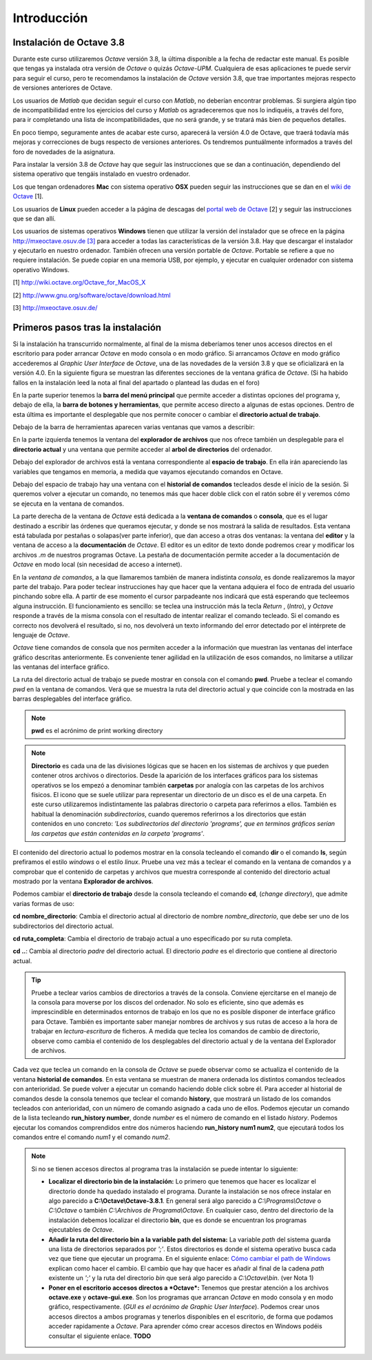 .. intro.rst

Introducción
============

Instalación de Octave 3.8
-------------------------

Durante este curso utilizaremos *Octave* versión 3.8, la última disponible a la fecha de redactar este manual. Es posible que tengas ya instalada otra versión de *Octave* o quizás *Octave-UPM*. Cualquiera de esas aplicaciones te puede servir para seguir el curso, pero te recomendamos la instalación de *Octave* versión 3.8, que trae importantes mejoras respecto de versiones anteriores de Octave. 

Los usuarios de *Matlab* que decidan seguir el curso con *Matlab*, no deberían encontrar problemas. Si surgiera algún tipo de incompatibilidad entre los ejercicios del curso y *Matlab* os agradeceremos que nos lo indiquéis, a través del foro, para ir completando una lista de incompatibilidades, que no será grande, y se tratará más bien de pequeños detalles.

En poco tiempo, seguramente antes de acabar este curso, aparecerá la versión 4.0 de Octave, que traerá todavía más mejoras y correcciones de bugs respecto de versiones anteriores. Os tendremos puntuálmente informados a través del foro de novedades de la asignatura.

Para instalar la versión 3.8 de *Octave* hay que seguir las instrucciones que se dan a continuación, dependiendo del sistema operativo que tengáis instalado en vuestro ordenador.

Los que tengan ordenadores **Mac** con sistema operativo **OSX** pueden seguir las instrucciones que se dan en el `wiki de Octave <http://wiki.octave.org/Octave_for_MacOS_X>`_ [1].

Los usuarios de **Linux** pueden acceder a la página de descagas del `portal web de Octave <http://www.gnu.org/software/octave/download.html>`_ [2] y seguir las instrucciones que se dan allí.

Los usuarios de sistemas operativos **Windows** tienen que utilizar la versión del instalador que se ofrece en la página `http://mxeoctave.osuv.de [3] <http://mxeoctave.osuv.de>`_ para acceder a todas las características de la versión 3.8. Hay que descargar el instalador y ejecutarlo en nuestro ordenador. También ofrecen una versión portable de *Octave*. Portable se refiere a que no requiere instalación. Se puede copiar en una memoria USB, por ejemplo, y ejecutar en cualquier ordenador con sistema operativo Windows.

[1] http://wiki.octave.org/Octave_for_MacOS_X 

[2] http://www.gnu.org/software/octave/download.html

[3] http://mxeoctave.osuv.de/

Primeros pasos tras la instalación
----------------------------------
Si la instalación ha transcurrido normalmente, al final de la misma deberíamos tener unos accesos directos en el escritorio para poder arrancar *Octave* en modo consola o en modo gráfico. Si arrancamos *Octave* en modo gráfico accederemos al *Graphic User Interface* de *Octave*, una de las novedades de la versión 3.8 y que se oficializará en la versión 4.0. En la siguiente figura se muestran las diferentes secciones de la ventana gráfica de *Octave*. (Si ha habido fallos en la instalación leed la nota al final del apartado o plantead las dudas en el foro)

.. image:: _static/octavegui.png
   :width: 800px
   :alt: octavegui

En la parte superior tenemos la **barra del menú principal** que permite acceder a distintas opciones del programa y, debajo de ella, la **barra de botones y herramientas**, que permite acceso directo a algunas de estas opciones. Dentro de esta última es importante el desplegable que nos permite conocer o cambiar el **directorio actual de trabajo**.

Debajo de la barra de herramientas aparecen varias ventanas que vamos a describir:

En la parte izquierda tenemos la ventana del **explorador de archivos** que nos ofrece también un desplegable para el **directorio actual** y una ventana que permite acceder al **arbol de directorios** del ordenador.

Debajo del explorador de archivos está la ventana correspondiente al **espacio de trabajo**. En ella irán apareciendo las variables que tengamos en memoria, a medida que vayamos ejecutando comandos en Octave.

Debajo del espacio de trabajo hay una ventana con el **historial de comandos** tecleados desde el inicio de la sesión. Si queremos volver a ejecutar un comando, no tenemos más que hacer doble click con el ratón sobre él y veremos cómo se ejecuta en la ventana de comandos.

La parte derecha de la ventana de *Octave* está dedicada a la **ventana de comandos** o **consola**, que es el lugar destinado a escribir las órdenes que queramos ejecutar, y donde se nos mostrará la salida de resultados. Esta ventana está tabulada por pestañas o solapas(ver parte inferior), que dan acceso a otras dos ventanas: la ventana del **editor** y la ventana de acceso a la **documentación** de *Octave*. El editor es un editor de texto donde podremos crear y modificar los archivos *.m* de nuestros programas Octave. La pestaña de documentación permite acceder a la documentación de *Octave* en modo local (sin necesidad de acceso a internet).

En la *ventana de comandos*, a la que llamaremos también de manera indistinta *consola*, es donde realizaremos la mayor parte del trabajo. Para poder teclear instrucciones hay que hacer que la ventana adquiera el foco de entrada del usuario pinchando sobre ella. A partir de ese momento el cursor parpadeante nos indicará que está esperando que tecleemos alguna instrucción. El funcionamiento es sencillo: se teclea una instrucción más la tecla *Return* , (*Intro*), y *Octave* responde a través de la misma consola con el resultado de intentar realizar el comando tecleado. Si el comando es correcto nos devolverá el resultado, si no, nos devolverá un texto informando del error detectado por el intérprete de lenguaje de *Octave*.

*Octave* tiene comandos de consola que nos permiten acceder a la información que muestran las ventanas del interface gráfico descritas anteriormente. Es conveniente tener agilidad en la utilización de esos comandos, no limitarse a utilizar las ventanas del interface gráfico.

La ruta del directorio actual de trabajo se puede mostrar en consola con el comando **pwd**. Pruebe a teclear el comando *pwd* en la ventana de comandos. Verá que se muestra la ruta del directorio actual y que coincide con la mostrada en las barras desplegables del interface gráfico.

.. note:: **pwd** es el acrónimo de print working directory

.. note:: **Directorio** es cada una de las divisiones lógicas que se hacen en los sistemas de archivos y que pueden contener otros archivos o directorios. Desde la aparición de los interfaces gráficos para los sistemas operativos se los empezó a denominar también **carpetas** por analogía con las carpetas de los archivos físicos. El icono que se suele utilizar para representar un directorio de un disco es el de una carpeta. En este curso utilizaremos indistintamente las palabras directorio o carpeta para referirnos a ellos. También es habitual la denominación *subdirectorios*, cuando queremos referirnos a los directorios que están contenidos en uno concreto: *'Los subdirectorios del directorio 'programs', que en terminos gráficos serían las carpetas que están contenidas en la carpeta 'programs'*.

El contenido del directorio actual lo podemos mostrar en la consola tecleando el comando **dir** o el comando **ls**, según prefiramos el estilo *windows* o el estilo *linux*. Pruebe una vez más a teclear el comando en la ventana de comandos y a comprobar que el contenido de carpetas y archivos que muestra corresponde al contenido del directorio actual mostrado por la ventana **Explorador de archivos**.

Podemos cambiar el **directorio de trabajo** desde la consola tecleando el comando **cd**, (*change directory*), que admite varias formas de uso:

**cd nombre_directorio**: Cambia el directorio actual al directorio de nombre *nombre_directorio*, que debe ser uno de los subdirectorios del directorio actual.

**cd ruta_completa**: Cambia el directorio de trabajo actual a uno especificado por su ruta completa.

**cd ..**: Cambia al directorio *padre* del directorio actual. El directorio *padre* es el directorio que contiene al directorio actual.

.. tip:: 
	Pruebe a teclear varios cambios de directorios a través de la consola. Conviene ejercitarse en el manejo de la consola para moverse por los discos del ordenador. No solo es eficiente, sino que además es imprescindible en determinados entornos de trabajo en los que no es posible disponer de interface gráfico para Octave. También es importante saber manejar nombres de archivos y sus rutas de acceso a la hora de trabajar en *lectura-escritura* de ficheros. A medida que teclea los comandos de cambio de directorio, observe como cambia el contenido de los desplegables del directorio actual y de la ventana del Explorador de archivos.

Cada vez que teclea un comando en la consola de *Octave* se puede observar como se actualiza el contenido de la ventana **historial de comandos**. En esta ventana se muestran de manera ordenada los distintos comandos tecleados con anterioridad. Se puede volver a ejecutar un comando haciendo doble click sobre él. Para acceder al historial de comandos desde la consola tenemos que teclear el comando **history**, que mostrará un listado de los comandos tecleados con anterioridad, con un número de comando asignado a cada uno de ellos. Podemos ejecutar un comando de la lista tecleando **run_history number**, donde *number* es el número de comando en el listado *history*. Podemos ejecutar los comandos comprendidos entre dos números haciendo **run_history num1 num2**, que ejecutará todos los comandos entre el comando *num1* y el comando *num2*.


.. Note:: Si no se tienen accesos directos al programa tras la instalación se puede intentar lo siguiente:

	- **Localizar el directorio bin de la instalación:** Lo primero que tenemos que hacer es localizar el directorio donde ha quedado instalado el programa. Durante la instalación se nos ofrece instalar en algo parecido a **C:\\Octave\\Octave-3.8.1**. En general será algo parecido a *C:\\Programs\\Octave* o *C:\\Octave* o también *C:\\Archivos de Programa\\Octave*. En cualquier caso, dentro del directorio de la instalación debemos localizar el directorio **bin**, que es donde se encuentran los programas ejecutables de *Octave*. 

	- **Añadir la ruta del directorio bin a la variable path del sistema:** La variable *path* del sistema guarda una lista de directorios separados por *';'*. Estos directorios es donde el sistema operativo busca cada vez que tiene que ejecutar un programa. En el siguiente enlace: `Cómo cambiar el path de Windows <http://blogs.itpro.es/jioller/2011/03/25/cambio-del-path-de-windows/>`_ explican como hacer el cambio. El cambio que hay que hacer es añadir al final de la cadena *path* existente un *';'* y la ruta del directorio *bin* que será algo parecido a *C:\\Octave\\bin*. (ver Nota 1)

	- **Poner en el escritorio accesos directos a *Octave*:** Tenemos que prestar atención a los archivos **octave.exe** y **octave-gui.exe**. Son los programas que arrancan *Octave* en modo consola y en modo gráfico, respectivamente. (*GUI es el acrónimo de Graphic User Interface*). Podemos crear unos accesos directos a ambos programas y tenerlos disponibles en el escritorio, de forma que podamos acceder rapidamente a *Octave*. Para aprender cómo crear accesos directos en Windows podéis consultar el siguiente enlace. **TODO**







